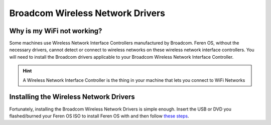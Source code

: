 Broadcom Wireless Network Drivers
==================

Why is my WiFi not working?
----------------

Some machines use Wireless Network Interface Controllers manufactured by Broadcom. Feren OS, without the necessary drivers, cannot detect or connect to wireless networks on these wireless network interface controllers. You will need to install the Broadcom drivers applicable to your Broadcom Wireless Network Interface Controller.

.. hint::
    A Wireless Network Interface Controller is the thing in your machine that lets you connect to WiFi Networks

Installing the Wireless Network Drivers
----------------

Fortunately, installing the Broadcom Wireless Network Drivers is simple enough. Insert the USB or DVD you flashed/burned your Feren OS ISO to install Feren OS with and then follow `these steps <https://feren-os-user-guide.readthedocs.io/en/latest/drivermanager.html>`_.